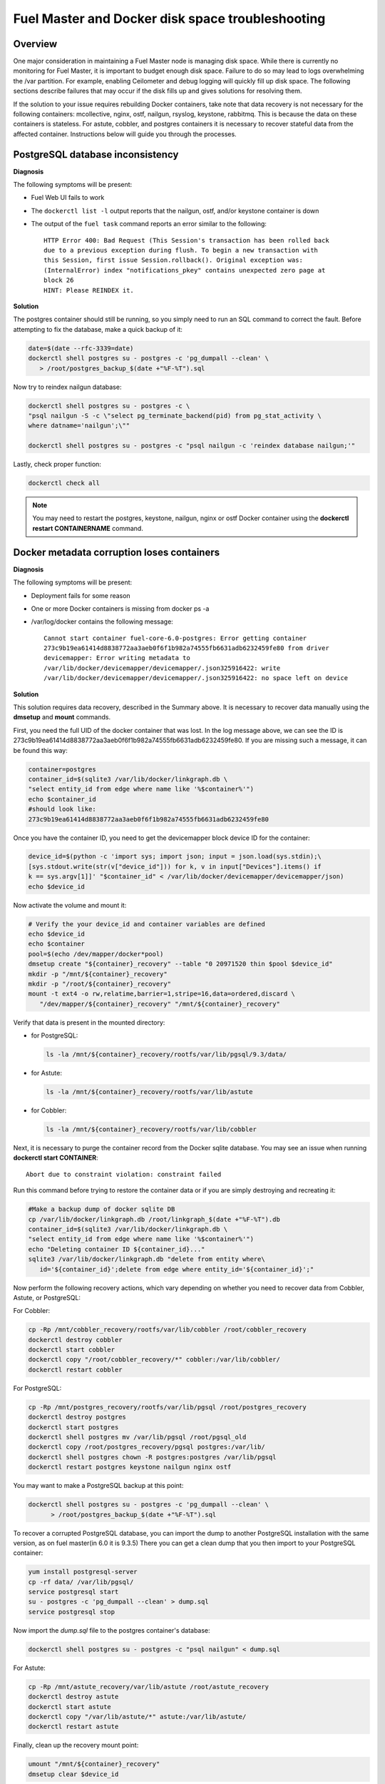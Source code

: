 

.. _docker-disk-full-top-tshoot:

Fuel Master and Docker disk space troubleshooting
-------------------------------------------------

Overview
++++++++

One major consideration in maintaining a Fuel Master node is managing disk
space. While there is currently no monitoring for Fuel Master, it is important
to budget enough disk space. Failure to do so may lead to logs overwhelming the
/var partition. For example, enabling Ceilometer and debug logging will quickly
fill up disk space.
The following sections describe failures that may occur
if the disk fills up
and gives solutions for resolving them.

If the solution to your issue requires rebuilding Docker containers, take note
that data recovery is not necessary for the following containers: mcollective,
nginx, ostf, nailgun, rsyslog, keystone, rabbitmq. This is because the data on
these containers is stateless. For astute, cobbler, and postgres containers it
is necessary to recover stateful data from the affected container. Instructions
below will guide you through the processes.

PostgreSQL database inconsistency
+++++++++++++++++++++++++++++++++

**Diagnosis**

The following symptoms will be present:

* Fuel Web UI fails to work
* The ``dockerctl list -l`` output
  reports that the nailgun, ostf, and/or keystone container is down
* The output of the ``fuel task`` command reports an error
  similar to the following::

    HTTP Error 400: Bad Request (This Session's transaction has been rolled back
    due to a previous exception during flush. To begin a new transaction with
    this Session, first issue Session.rollback(). Original exception was:
    (InternalError) index "notifications_pkey" contains unexpected zero page at
    block 26
    HINT: Please REINDEX it.


**Solution**

The postgres container should still be running,
so you simply need to run an SQL command to correct the fault.
Before attempting to fix the
database, make a quick backup of it:

.. code-block:: bash

   date=$(date --rfc-3339=date)
   dockerctl shell postgres su - postgres -c 'pg_dumpall --clean' \
      > /root/postgres_backup_$(date +"%F-%T").sql


Now try to reindex nailgun database:

.. code-block:: bash

   dockerctl shell postgres su - postgres -c \
   "psql nailgun -S -c \"select pg_terminate_backend(pid) from pg_stat_activity \
   where datname='nailgun';\""

   dockerctl shell postgres su - postgres -c "psql nailgun -c 'reindex database nailgun;'"

Lastly, check proper function:

.. code-block:: bash

   dockerctl check all

.. note:: You may need to restart the postgres, keystone, nailgun, nginx
   or ostf Docker container
   using the **dockerctl restart CONTAINERNAME** command.

Docker metadata corruption loses containers
+++++++++++++++++++++++++++++++++++++++++++

**Diagnosis**

The following symptoms will be present:

* Deployment fails for some reason
* One or more Docker containers is missing from docker ps -a
* /var/log/docker contains the following message::

    Cannot start container fuel-core-6.0-postgres: Error getting container
    273c9b19ea61414d8838772aa3aeb0f6f1b982a74555fb6631adb6232459fe80 from driver
    devicemapper: Error writing metadata to
    /var/lib/docker/devicemapper/devicemapper/.json325916422: write
    /var/lib/docker/devicemapper/devicemapper/.json325916422: no space left on device

**Solution**

This solution requires data recovery, described in the Summary above.
It is necessary to recover data manually
using the **dmsetup** and **mount** commands.

First, you need the full UID of the docker container that was lost. In the log
message above, we can see the ID is
273c9b19ea61414d8838772aa3aeb0f6f1b982a74555fb6631adb6232459fe80. If you are
missing such a message, it can be found this way:

.. code-block:: bash

   container=postgres
   container_id=$(sqlite3 /var/lib/docker/linkgraph.db \
   "select entity_id from edge where name like '%$container%'")
   echo $container_id
   #should look like:
   273c9b19ea61414d8838772aa3aeb0f6f1b982a74555fb6631adb6232459fe80

Once you have the container ID, you need to get the devicemapper block device
ID for the container:

.. code-block:: bash

   device_id=$(python -c 'import sys; import json; input = json.load(sys.stdin);\
   [sys.stdout.write(str(v["device_id"])) for k, v in input["Devices"].items() if
   k == sys.argv[1]]' "$container_id" < /var/lib/docker/devicemapper/devicemapper/json)
   echo $device_id

Now activate the volume and mount it:

.. code-block:: bash

   # Verify the your device_id and container variables are defined
   echo $device_id
   echo $container
   pool=$(echo /dev/mapper/docker*pool)
   dmsetup create "${container}_recovery" --table "0 20971520 thin $pool $device_id"
   mkdir -p "/mnt/${container}_recovery"
   mkdir -p "/root/${container}_recovery"
   mount -t ext4 -o rw,relatime,barrier=1,stripe=16,data=ordered,discard \
      "/dev/mapper/${container}_recovery" "/mnt/${container}_recovery"


Verify that data is present in the mounted directory:

* for PostgreSQL:

  .. code-block:: bash

     ls -la /mnt/${container}_recovery/rootfs/var/lib/pgsql/9.3/data/

* for Astute:

  .. code-block:: bash

     ls -la /mnt/${container}_recovery/rootfs/var/lib/astute

* for Cobbler:

  .. code-block:: bash

     ls -la /mnt/${container}_recovery/rootfs/var/lib/cobbler


Next, it is necessary to purge the container record from the Docker sqlite
database. You may see an issue when running **dockerctl start CONTAINER**::

   Abort due to constraint violation: constraint failed

Run this command before trying to restore the container data
or if you are simply destroying and recreating it:

.. code-block:: bash

   #Make a backup dump of docker sqlite DB
   cp /var/lib/docker/linkgraph.db /root/linkgraph_$(date +"%F-%T").db
   container_id=$(sqlite3 /var/lib/docker/linkgraph.db \
   "select entity_id from edge where name like '%$container%'")
   echo "Deleting container ID ${container_id}..."
   sqlite3 /var/lib/docker/linkgraph.db "delete from entity where\
      id='${container_id}';delete from edge where entity_id='${container_id}';"

Now perform the following recovery actions,
which vary depending on whether you need to recover data
from Cobbler, Astute, or PostgreSQL:

For Cobbler:

.. code-block:: bash

   cp -Rp /mnt/cobbler_recovery/rootfs/var/lib/cobbler /root/cobbler_recovery
   dockerctl destroy cobbler
   dockerctl start cobbler
   dockerctl copy "/root/cobbler_recovery/*" cobbler:/var/lib/cobbler/
   dockerctl restart cobbler

For PostgreSQL:

.. code-block:: bash

   cp -Rp /mnt/postgres_recovery/rootfs/var/lib/pgsql /root/postgres_recovery
   dockerctl destroy postgres
   dockerctl start postgres
   dockerctl shell postgres mv /var/lib/pgsql /root/pgsql_old
   dockerctl copy /root/postgres_recovery/pgsql postgres:/var/lib/
   dockerctl shell postgres chown -R postgres:postgres /var/lib/pgsql
   dockerctl restart postgres keystone nailgun nginx ostf

You may want to make a PostgreSQL backup at this point:

.. code-block:: bash

   dockerctl shell postgres su - postgres -c 'pg_dumpall --clean' \
         > /root/postgres_backup_$(date +"%F-%T").sql

To recover a corrupted PostgreSQL database,
you can import the dump to another PostgreSQL installation with the same version,
as on fuel master(in 6.0 it is 9.3.5)
There you can get a clean dump
that you then import to your PostgreSQL container:

.. code-block:: bash

   yum install postgresql-server
   cp -rf data/ /var/lib/pgsql/
   service postgresql start
   su - postgres -c 'pg_dumpall --clean' > dump.sql
   service postgresql stop

Now import the *dump.sql* file to the postgres container's database:

.. code-block:: bash

   dockerctl shell postgres su - postgres -c "psql nailgun" < dump.sql

For Astute:

.. code-block:: bash

   cp -Rp /mnt/astute_recovery/var/lib/astute /root/astute_recovery
   dockerctl destroy astute
   dockerctl start astute
   dockerctl copy "/var/lib/astute/*" astute:/var/lib/astute/
   dockerctl restart astute

Finally, clean up the recovery mount point:

.. code-block:: bash

   umount "/mnt/${container}_recovery"
   dmsetup clear $device_id


Read-only containers
++++++++++++++++++++

**Symptoms**

* Fuel Web UI does not work
* Fuel CLI fails to report any commands
* Some containers may be failing and stopped
* Trying to run **dockerctl shell CONTAINER touch /root/test** results in
  "Read-only filesystem" error

**Solution**

Because of bugs in docker-io 0.10,
the only way to correct this issue is to restart the Fuel Master node.
If it still fails with the same issue,
you may have a corrupt filesystem.
See the next section for more details.

Corrupt ext4 filesystem on Docker container
+++++++++++++++++++++++++++++++++++++++++++

**Symptoms**

Error::

  Cannot start container fuel-core-6.0-rsync: Error getting container
  df5f1adfe6858a13b0a9fe81217bf7db33d41a3d4ab8088d12d4301023d4cca3 from driver
  devicemapper: Error mounting
  '/dev/mapper/docker-253:2-341202-df5f1adfe6858a...d41a3d4ab8088d12d4301023d4cca3'
  on
  '/var/lib/docker/devicemapper/mnt/df5f1adfe6858a...d41a3d4ab8088d12d4301023d4cca3':
  invalid argument

**Solution**

If the container affected is stateful, it is necessary to recover the data.
Otherwise, you can simply destroy and recreate stateless containers.

For stateless containers:

.. code-block:: bash

   container="rsync" # Change container name
   dockerctl destroy $container
   dockerctl start $container

For stateful containers:

.. code-block:: bash

   container_id=$(sqlite3 /var/lib/docker/linkgraph.db \
   "select entity_id from edge where name like '%$container%'")
   echo $container_id
   umount -l /dev/mapper/docker-*$container_id
   fsck -y /dev/mapper/docker-*$container_id
   dockerctl start $container
